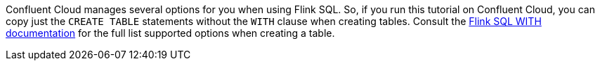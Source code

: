 Confluent Cloud manages several options for you when using Flink SQL. So, if you run this tutorial on Confluent Cloud, you can copy just the `CREATE TABLE` statements without the `WITH` clause when creating tables.
Consult the https://docs.confluent.io/cloud/current/flink/reference/statements/create-table.html#with-options[Flink SQL WITH documentation] for the full list supported options when creating a table.

